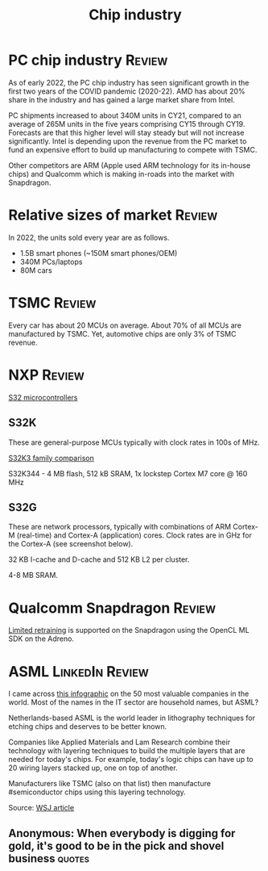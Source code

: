 #+Title: Chip industry
#+FILETAGS: :Technology:Semiconductors:
#+STARTUP: overview

* PC chip industry                                                   :Review:

  As of early 2022, the PC chip industry has seen significant growth
  in the first two years of the COVID pandemic (2020-22).  AMD has
  about 20% share in the industry and has gained a large market share from
  Intel.

  PC shipments increased to about 340M units in CY21, compared
  to an average of 265M units in the five years comprising CY15
  through CY19. Forecasts are that this higher level will stay steady
  but will not increase significantly. Intel is depending upon the
  revenue from the PC market to fund an expensive effort to build up
  manufacturing to compete with TSMC.

  Other competitors are ARM (Apple used ARM technology for its
  in-house chips) and Qualcomm which is making in-roads into the
  market with Snapdragon.


* Relative sizes of market                                           :Review:

  In 2022, the units sold every year are as follows.
     - 1.5B smart phones (~150M smart phones/OEM)
     - 340M PCs/laptops
     - 80M cars


* TSMC                                                               :Review:

  Every car has about 20 MCUs on average.
  About 70% of all MCUs are manufactured by TSMC.
  Yet, automotive chips are only 3% of TSMC revenue.


* NXP                                                                :Review:

  [[https://www.nxp.com/products/processors-and-microcontrollers/s32-automotive-platform:S32][S32 microcontrollers]]


** S32K

   These are general-purpose MCUs typically with clock rates in 100s
   of MHz.

   [[https://www.nxp.com/products/processors-and-microcontrollers/s32-automotive-platform/s32k-general-purpose-mcus/s32k3-microcontrollers-for-general-purpose:S32K3][S32K3 family comparison]]

   S32K344 - 4 MB flash, 512 kB SRAM, 1x lockstep Cortex M7
   core @ 160 MHz


** S32G

   These are network processors, typically with combinations of ARM
   Cortex-M (real-time) and Cortex-A (application) cores. Clock rates
   are in GHz for the Cortex-A (see screenshot below).

   32 KB I-cache and D-cache and 512 KB L2 per cluster.

   4-8 MB SRAM.

   [[file:Screenshot 2023-01-29 114928.jpg]]


* Qualcomm Snapdragon                                                :Review:

  [[https://developer.qualcomm.com/blog/ml-training-edge-training-mobile-devices][Limited retraining]] is supported on the Snapdragon using the OpenCL
  ML SDK on the Adreno.


* ASML                                                      :LinkedIn:Review:

  I came across [[https://www.visualcapitalist.com/the-50-most-valuable-companies-in-the-world-in-2023/?utm_source=Newsletter&utm_campaign=37abfa8c9a-TRT_27-Mar-2020_COPY_01&utm_medium=email&utm_term=0_a56b12f9f5-37abfa8c9a-9546361][this infographic]] on the 50 most valuable companies in
  the world. Most of the names in the IT sector are household names,
  but ASML?

  Netherlands-based ASML is the world leader in lithography
  techniques for etching chips and deserves to be better known.

  Companies like Applied Materials and Lam Research combine their
  technology with layering techniques to build the multiple layers that
  are needed for today's chips. For example, today's logic chips can
  have up to 20 wiring layers stacked up, one on top of another.

  Manufacturers like TSMC (also on that list) then manufacture
  #semiconductor chips using this layering technology.

  Source: [[https://www.wsj.com/articles/applied-materials-chips-61bbed0e][WSJ article]]


** Anonymous: When everybody is digging for gold, it's good to be in the pick and shovel business :quotes:
